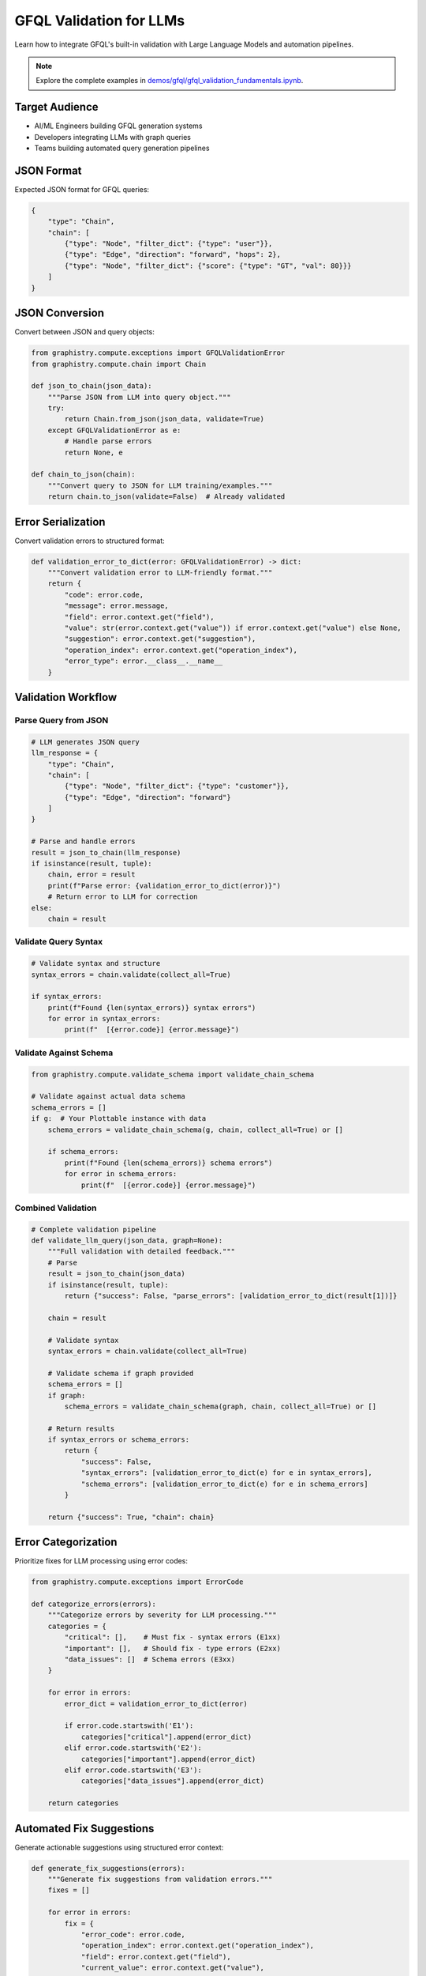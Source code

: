 GFQL Validation for LLMs
========================

Learn how to integrate GFQL's built-in validation with Large Language Models and automation pipelines.

.. note::
   Explore the complete examples in 
   `demos/gfql/gfql_validation_fundamentals.ipynb <https://github.com/graphistry/pygraphistry/blob/master/demos/gfql/gfql_validation_fundamentals.ipynb>`_.

Target Audience
---------------

* AI/ML Engineers building GFQL generation systems
* Developers integrating LLMs with graph queries
* Teams building automated query generation pipelines

JSON Format
-----------

Expected JSON format for GFQL queries:

.. code-block:: json

   {
       "type": "Chain",
       "chain": [
           {"type": "Node", "filter_dict": {"type": "user"}},
           {"type": "Edge", "direction": "forward", "hops": 2},
           {"type": "Node", "filter_dict": {"score": {"type": "GT", "val": 80}}}
       ]
   }

JSON Conversion
---------------

Convert between JSON and query objects:

.. code-block:: python

   from graphistry.compute.exceptions import GFQLValidationError
   from graphistry.compute.chain import Chain

   def json_to_chain(json_data):
       """Parse JSON from LLM into query object."""
       try:
           return Chain.from_json(json_data, validate=True)
       except GFQLValidationError as e:
           # Handle parse errors
           return None, e

   def chain_to_json(chain):
       """Convert query to JSON for LLM training/examples."""
       return chain.to_json(validate=False)  # Already validated

Error Serialization
-------------------

Convert validation errors to structured format:

.. code-block:: python

   def validation_error_to_dict(error: GFQLValidationError) -> dict:
       """Convert validation error to LLM-friendly format."""
       return {
           "code": error.code,
           "message": error.message,
           "field": error.context.get("field"),
           "value": str(error.context.get("value")) if error.context.get("value") else None,
           "suggestion": error.context.get("suggestion"),
           "operation_index": error.context.get("operation_index"),
           "error_type": error.__class__.__name__
       }

Validation Workflow
-------------------

Parse Query from JSON
^^^^^^^^^^^^^^^^^^^^^

.. code-block:: python

   # LLM generates JSON query
   llm_response = {
       "type": "Chain",
       "chain": [
           {"type": "Node", "filter_dict": {"type": "customer"}},
           {"type": "Edge", "direction": "forward"}
       ]
   }
   
   # Parse and handle errors
   result = json_to_chain(llm_response)
   if isinstance(result, tuple):
       chain, error = result
       print(f"Parse error: {validation_error_to_dict(error)}")
       # Return error to LLM for correction
   else:
       chain = result

Validate Query Syntax
^^^^^^^^^^^^^^^^^^^^^

.. code-block:: python

   # Validate syntax and structure
   syntax_errors = chain.validate(collect_all=True)
   
   if syntax_errors:
       print(f"Found {len(syntax_errors)} syntax errors")
       for error in syntax_errors:
           print(f"  [{error.code}] {error.message}")

Validate Against Schema
^^^^^^^^^^^^^^^^^^^^^^^

.. code-block:: python

   from graphistry.compute.validate_schema import validate_chain_schema
   
   # Validate against actual data schema
   schema_errors = []
   if g:  # Your Plottable instance with data
       schema_errors = validate_chain_schema(g, chain, collect_all=True) or []
       
       if schema_errors:
           print(f"Found {len(schema_errors)} schema errors")
           for error in schema_errors:
               print(f"  [{error.code}] {error.message}")

Combined Validation
^^^^^^^^^^^^^^^^^^^

.. code-block:: python

   # Complete validation pipeline
   def validate_llm_query(json_data, graph=None):
       """Full validation with detailed feedback."""
       # Parse
       result = json_to_chain(json_data)
       if isinstance(result, tuple):
           return {"success": False, "parse_errors": [validation_error_to_dict(result[1])]}
       
       chain = result
       
       # Validate syntax
       syntax_errors = chain.validate(collect_all=True)
       
       # Validate schema if graph provided
       schema_errors = []
       if graph:
           schema_errors = validate_chain_schema(graph, chain, collect_all=True) or []
       
       # Return results
       if syntax_errors or schema_errors:
           return {
               "success": False,
               "syntax_errors": [validation_error_to_dict(e) for e in syntax_errors],
               "schema_errors": [validation_error_to_dict(e) for e in schema_errors]
           }
       
       return {"success": True, "chain": chain}

Error Categorization
--------------------

Prioritize fixes for LLM processing using error codes:

.. code-block:: python

   from graphistry.compute.exceptions import ErrorCode

   def categorize_errors(errors):
       """Categorize errors by severity for LLM processing."""
       categories = {
           "critical": [],    # Must fix - syntax errors (E1xx)
           "important": [],   # Should fix - type errors (E2xx)
           "data_issues": []  # Schema errors (E3xx)
       }
       
       for error in errors:
           error_dict = validation_error_to_dict(error)
           
           if error.code.startswith('E1'):
               categories["critical"].append(error_dict)
           elif error.code.startswith('E2'):
               categories["important"].append(error_dict)
           elif error.code.startswith('E3'):
               categories["data_issues"].append(error_dict)
       
       return categories

Automated Fix Suggestions
-------------------------

Generate actionable suggestions using structured error context:

.. code-block:: python

   def generate_fix_suggestions(errors):
       """Generate fix suggestions from validation errors."""
       fixes = []
       
       for error in errors:
           fix = {
               "error_code": error.code,
               "operation_index": error.context.get("operation_index"),
               "field": error.context.get("field"),
               "current_value": error.context.get("value"),
               "suggested_action": error.context.get("suggestion")
           }
           
           # Add specific fix actions based on error code
           if error.code == ErrorCode.E103:  # Invalid parameter value (e.g., negative hops)
               fix["action"] = "replace_parameter"
               # Extract valid value from suggestion if present
               if "positive integer" in error.message:
                   fix["fix_hint"] = "Use a positive integer value"
           elif error.code == ErrorCode.E301:  # Column not found
               fix["action"] = "replace_column"
               # Available columns are in the suggestion text
               if error.context.get("suggestion") and "Available columns:" in error.context.get("suggestion"):
                   fix["available_columns_hint"] = error.context.get("suggestion")
           elif error.code == ErrorCode.E302:  # Type mismatch
               fix["action"] = "fix_type_mismatch"
               fix["column_type"] = error.context.get("column_type")
           
           fixes.append(fix)
       
       return fixes

LLM Integration Pipeline
------------------------

.. code-block:: python

   from graphistry.compute.chain import Chain
   from graphistry.compute.exceptions import GFQLValidationError
   from graphistry.compute.validate_schema import validate_chain_schema

   class GFQLValidationPipeline:
       def __init__(self, plottable_graph=None, max_iterations=3):
           self.graph = plottable_graph  # For schema validation
           self.max_iterations = max_iterations
       
       def validate_and_report(self, operations):
           """Comprehensive validation with LLM-friendly reporting."""
           report = {
               "valid": True,
               "syntax_errors": [],
               "schema_errors": [],
               "fixes": []
           }
           
           try:
               # Syntax validation (automatic)
               chain = Chain(operations)
               syntax_errors = chain.validate(collect_all=True)
               
               if syntax_errors:
                   report["valid"] = False
                   report["syntax_errors"] = [validation_error_to_dict(e) for e in syntax_errors]
               
               # Schema validation if graph provided
               if self.graph:
                   try:
                       validate_chain_schema(self.graph, operations, collect_all=False)
                   except GFQLValidationError as e:
                       report["valid"] = False
                       report["schema_errors"] = [validation_error_to_dict(e)]
               
               # Generate fix suggestions
               all_errors = syntax_errors + report.get("schema_errors", [])
               report["fixes"] = generate_fix_suggestions(all_errors)
               
           except Exception as e:
               report["valid"] = False
               report["error"] = str(e)
           
           return report
       
       def create_llm_prompt(self, report, operations):
           """Format validation feedback for LLM consumption."""
           if report["valid"]:
               return "Query is valid."
           
           prompt_parts = ["The GFQL query has the following issues:\n"]
           
           # Add syntax errors
           for error in report["syntax_errors"]:
               prompt_parts.append(f"- SYNTAX ERROR [{error['code']}]: {error['message']}")
               if error.get("suggestion"):
                   prompt_parts.append(f"  Suggestion: {error['suggestion']}")
           
           # Add schema errors
           for error in report["schema_errors"]:
               prompt_parts.append(f"- SCHEMA ERROR [{error['code']}]: {error['message']}")
               if error.get("suggestion"):
                   prompt_parts.append(f"  Suggestion: {error['suggestion']}")
           
           prompt_parts.append("\nPlease fix these issues and return a corrected GFQL query.")
           return "\n".join(prompt_parts)

Prompt Engineering
------------------

System Prompt Template
^^^^^^^^^^^^^^^^^^^^^^

.. code-block:: text

   You are a GFQL expert. Generate valid GFQL queries using the built-in validation system.
   
   GFQL Rules:
   1. Use query constructors with list of operations
   2. Valid operations: n(), e_forward(), e_reverse(), e_undirected()
   3. Use predicate functions: eq(), gt(), contains(), is_in(), etc.
   4. Schema validation happens automatically with validate_schema=True (default)
   
   Available columns:
   Nodes: [id, name, type, score]
   Edges: [src, dst, weight]
   
   Error Codes:
   - E1xx: Syntax errors (structure, parameters)
   - E2xx: Type errors (wrong value types)
   - E3xx: Schema errors (missing columns, type mismatches)

Iterative Refinement
--------------------

.. code-block:: python

   def refine_query_with_llm(operations, pipeline, llm_client):
       """Iteratively refine GFQL query using validation feedback."""
       
       for iteration in range(pipeline.max_iterations):
           report = pipeline.validate_and_report(operations)
           
           if report["valid"]:
               return operations, report
           
           # Create LLM prompt with validation feedback
           prompt = pipeline.create_llm_prompt(report, operations)
           
           # Get LLM response
           response = llm_client.generate(prompt)
           
           # Parse new operations from LLM response
           try:
               operations = parse_operations_from_llm(response)
           except Exception as e:
               print(f"Failed to parse LLM response: {e}")
               break
       
       return operations, report

   # Usage example
   initial_operations = [n({'type': 'user'}), e_forward(hops=-1)]  # Invalid hops
   
   pipeline = GFQLValidationPipeline(plottable_graph=g)
   refined_ops, final_report = refine_query_with_llm(initial_operations, pipeline, llm_client)
   
   if final_report["valid"]:
       result = g.chain(refined_ops)
   else:
       print("Could not generate valid query after refinement")

Best Practices
--------------

1. **Built-in Validation**: Use GFQL's automatic validation during construction
2. **Error Codes**: Leverage structured error codes (E1xx, E2xx, E3xx) for programmatic handling
3. **Collect-All Mode**: Use ``collect_all=True`` for comprehensive error reporting to LLMs
4. **Schema Context**: Provide available columns and types in LLM prompts
5. **Iterative Approach**: Allow multiple refinement rounds with validation feedback
6. **Pre-execution Validation**: Validate schema before expensive operations
7. **Rate Limiting**: Implement for production APIs

Integration Checklist
---------------------

* Use structured error codes for LLM consumption
* Implement collect-all validation mode
* Create iterative validation pipeline with built-in validation
* Provide schema context in prompts
* Handle both syntax and schema validation
* Log validation metrics and fix success rates
* Implement graceful error recovery

Next Steps
----------

* Integrate with real LLM providers (OpenAI, Anthropic)
* Build production validation pipelines
* Create domain-specific templates
* Monitor generation accuracy

See Also
--------

* :doc:`production` - Production patterns
* :doc:`../spec/language` - Language specification
* :doc:`../spec/cypher_mapping` - Cypher to GFQL mapping